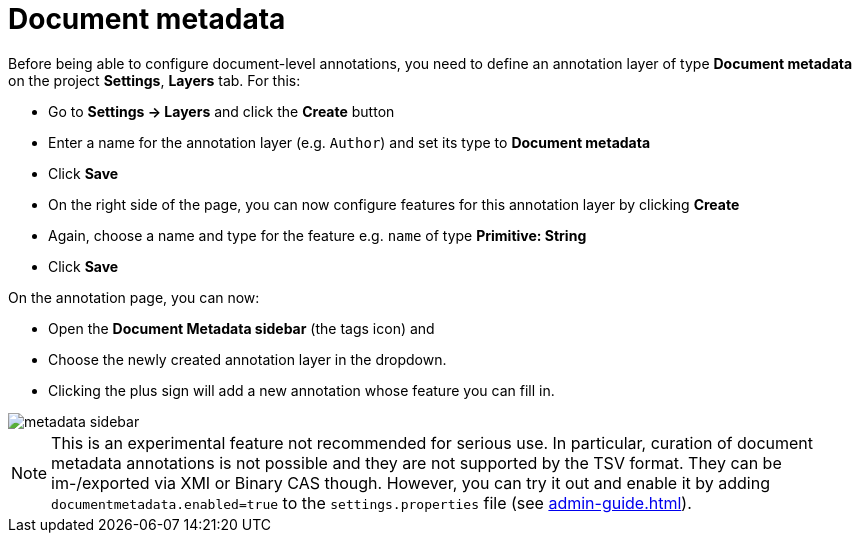 = Document metadata

Before being able to configure document-level annotations, you need to define an annotation layer of 
type *Document metadata* on the project *Settings*, *Layers* tab. For this:

* Go to *Settings -> Layers* and click the *Create* button
* Enter a name for the annotation layer (e.g. `Author`) and set its type to *Document metadata*
* Click *Save*
* On the right side of the page, you can now configure features for this annotation layer by clicking *Create*
* Again, choose a name and type for the feature e.g. `name` of type *Primitive: String*
* Click *Save*

On the annotation page, you can now:

* Open the **Document Metadata sidebar** (the tags icon) and
* Choose the newly created annotation layer in the dropdown.
* Clicking the plus sign will add a new annotation whose feature you can fill in.

image::metadata-sidebar.png[align="center"]

NOTE: This is an experimental feature not recommended for serious use. In 
      particular, curation of document metadata annotations is not possible and they are not supported
      by the TSV format. They can be im-/exported via XMI or Binary CAS though. However, you can try it out
      and enable it by adding `documentmetadata.enabled=true` to the `settings.properties` file (see <<admin-guide.adoc#sect_settings>>). 

